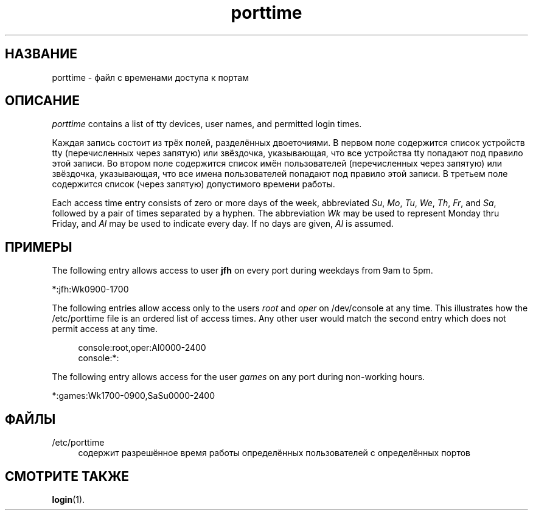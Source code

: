 '\" t
.\"     Title: porttime
.\"    Author: Julianne Frances Haugh
.\" Generator: DocBook XSL Stylesheets vsnapshot <http://docbook.sf.net/>
.\"      Date: 03/19/2025
.\"    Manual: File Formats and Configuration Files
.\"    Source: shadow-utils 4.17.4
.\"  Language: Russian
.\"
.TH "porttime" "5" "03/19/2025" "shadow\-utils 4\&.17\&.4" "File Formats and Configuration"
.\" -----------------------------------------------------------------
.\" * Define some portability stuff
.\" -----------------------------------------------------------------
.\" ~~~~~~~~~~~~~~~~~~~~~~~~~~~~~~~~~~~~~~~~~~~~~~~~~~~~~~~~~~~~~~~~~
.\" http://bugs.debian.org/507673
.\" http://lists.gnu.org/archive/html/groff/2009-02/msg00013.html
.\" ~~~~~~~~~~~~~~~~~~~~~~~~~~~~~~~~~~~~~~~~~~~~~~~~~~~~~~~~~~~~~~~~~
.ie \n(.g .ds Aq \(aq
.el       .ds Aq '
.\" -----------------------------------------------------------------
.\" * set default formatting
.\" -----------------------------------------------------------------
.\" disable hyphenation
.nh
.\" disable justification (adjust text to left margin only)
.ad l
.\" -----------------------------------------------------------------
.\" * MAIN CONTENT STARTS HERE *
.\" -----------------------------------------------------------------
.SH "НАЗВАНИЕ"
porttime \- файл с временами доступа к портам
.SH "ОПИСАНИЕ"
.PP
\fIporttime\fR
contains a list of tty devices, user names, and permitted login times\&.
.PP
Каждая запись состоит из трёх полей, разделённых двоеточиями\&. В первом поле содержится список устройств tty (перечисленных через запятую) или звёздочка, указывающая, что все устройства tty попадают под правило этой записи\&. Во втором поле содержится список имён пользователей (перечисленных через запятую) или звёздочка, указывающая, что все имена пользователей попадают под правило этой записи\&. В третьем поле содержится список (через запятую) допустимого времени работы\&.
.PP
Each access time entry consists of zero or more days of the week, abbreviated
\fISu\fR,
\fIMo\fR,
\fITu\fR,
\fIWe\fR,
\fITh\fR,
\fIFr\fR, and
\fISa\fR, followed by a pair of times separated by a hyphen\&. The abbreviation
\fIWk\fR
may be used to represent Monday thru Friday, and
\fIAl\fR
may be used to indicate every day\&. If no days are given,
\fIAl\fR
is assumed\&.
.SH "ПРИМЕРЫ"
.PP
The following entry allows access to user
\fBjfh\fR
on every port during weekdays from 9am to 5pm\&.
.PP
*:jfh:Wk0900\-1700
.PP
The following entries allow access only to the users
\fIroot\fR
and
\fIoper\fR
on
/dev/console
at any time\&. This illustrates how the
/etc/porttime
file is an ordered list of access times\&. Any other user would match the second entry which does not permit access at any time\&.
.sp
.if n \{\
.RS 4
.\}
.nf
      console:root,oper:Al0000\-2400
      console:*:
    
.fi
.if n \{\
.RE
.\}
.PP
The following entry allows access for the user
\fIgames\fR
on any port during non\-working hours\&.
.PP
*:games:Wk1700\-0900,SaSu0000\-2400
.SH "ФАЙЛЫ"
.PP
/etc/porttime
.RS 4
содержит разрешённое время работы определённых пользователей с определённых портов
.RE
.SH "СМОТРИТЕ ТАКЖЕ"
.PP
\fBlogin\fR(1)\&.
